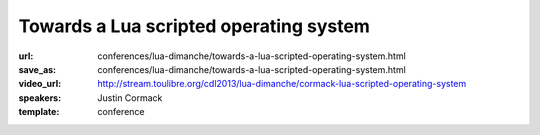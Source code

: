 ==============================================================================
Towards a Lua scripted operating system
==============================================================================

:url: conferences/lua-dimanche/towards-a-lua-scripted-operating-system.html
:save_as: conferences/lua-dimanche/towards-a-lua-scripted-operating-system.html
:video_url: http://stream.toulibre.org/cdl2013/lua-dimanche/cormack-lua-scripted-operating-system
:speakers: Justin Cormack
:template: conference

.. html::

 <p>Recently I have been working on a project (called "ljsyscall") to experiment with scripting operating systems in Lua. In this talk I will look at progress so far, what I have learned, and look at a roadmap towards an operating system that is scriptable entirely in Lua. Initially ljsyscall was an experiment to see what a scripting interface for Linux would look like in Lua. I started with system calls, and progress was slow, as there are lots of them and you cannot do very much with just a few. But I carried on, and then started adding facilities built on the raw system calls, such as configuration of network interfaces, security systems etc. The aim was to get to the point where an application could easily configure its whole runtime environment without needing a large infrastructure of shell scripts etc. It was partly driven by the way that the way systems boot was being made less transparent by code such as systemd which moves code into C not shell, making it harder to understand how an operating system works, while one that works in Lua should be easier to understand. The second phase, in 2013, involved more experiments, this time with NetBSD, and the NetBSD rump kernel, which allows parts of NetBSD, such as file systems and the network stack, to run in userspace, even in other operating systems, or in systems with no operating system at all such as embedded systems. Lua scripting was extended to be able to script these, with the same interface as on the operating system itself. This allowed things like booting Lua natively as a guest under Xen, without an operating system at all but with a full network stack and file system, in a couple of megabytes. Future work includes further work with NetBSD, as Lua is now a component in the core set of packages in the operating system, although it is not yet used there. NetBSD is a good complement to Lua, as it is small, portable and powerful. I intend to work towards producing a scripting interface for all the core functionality, in what will be a fruitful partnership. Other work in progress is the port of ljsyscall from LuaJIT that it originally targetted to PUC Lua, and further extensions for Linux.</p>


